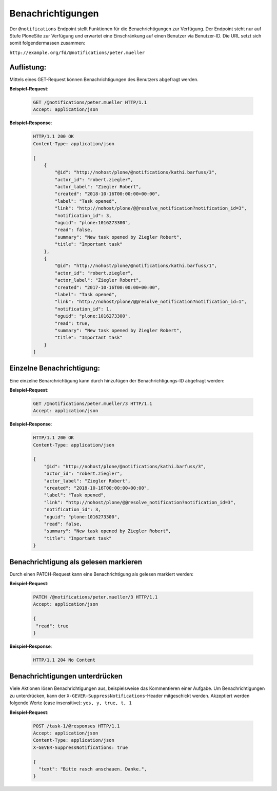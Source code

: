 .. _notifications:

Benachrichtigungen
==================

Der ``@notifications`` Endpoint stellt Funktionen für die Benachrichtigungen zur Verfügung. Der Endpoint steht nur auf Stufe PloneSite zur Verfügung und erwartet eine Einschränkung auf einen Benutzer via Benutzer-ID. Die URL setzt sich somit folgendermassen zusammen:

``http://example.org/fd/@notifications/peter.mueller``


Auflistung:
-----------
Mittels eines GET-Request können Benachrichtigungen des Benutzers abgefragt werden.


**Beispiel-Request**:

   .. sourcecode:: http

       GET /@notifications/peter.mueller HTTP/1.1
       Accept: application/json


**Beispiel-Response**:

   .. sourcecode:: http

      HTTP/1.1 200 OK
      Content-Type: application/json

      [
          {
              "@id": "http://nohost/plone/@notifications/kathi.barfuss/3",
              "actor_id": "robert.ziegler",
              "actor_label": "Ziegler Robert",
              "created": "2018-10-16T00:00:00+00:00",
              "label": "Task opened",
              "link": "http://nohost/plone/@@resolve_notification?notification_id=3",
              "notification_id": 3,
              "oguid": "plone:1016273300",
              "read": false,
              "summary": "New task opened by Ziegler Robert",
              "title": "Important task"
          },
          {
              "@id": "http://nohost/plone/@notifications/kathi.barfuss/1",
              "actor_id": "robert.ziegler",
              "actor_label": "Ziegler Robert",
              "created": "2017-10-16T00:00:00+00:00",
              "label": "Task opened",
              "link": "http://nohost/plone/@@resolve_notification?notification_id=1",
              "notification_id": 1,
              "oguid": "plone:1016273300",
              "read": true,
              "summary": "New task opened by Ziegler Robert",
              "title": "Important task"
          }
      ]


Einzelne Benachrichtigung:
--------------------------
Eine einzelne Benarchrichtigung kann durch hinzufügen der Benachrichtigungs-ID abgefragt werden:


**Beispiel-Request**:

   .. sourcecode:: http

       GET /@notifications/peter.mueller/3 HTTP/1.1
       Accept: application/json


**Beispiel-Response**:

   .. sourcecode:: http

      HTTP/1.1 200 OK
      Content-Type: application/json

      {
          "@id": "http://nohost/plone/@notifications/kathi.barfuss/3",
          "actor_id": "robert.ziegler",
          "actor_label": "Ziegler Robert",
          "created": "2018-10-16T00:00:00+00:00",
          "label": "Task opened",
          "link": "http://nohost/plone/@@resolve_notification?notification_id=3",
          "notification_id": 3,
          "oguid": "plone:1016273300",
          "read": false,
          "summary": "New task opened by Ziegler Robert",
          "title": "Important task"
      }


Benachrichtigung als gelesen markieren
--------------------------------------
Durch einen PATCH-Request kann eine Benachrichtigung als gelesen markiert werden:


**Beispiel-Request**:

   .. sourcecode:: http

       PATCH /@notifications/peter.mueller/3 HTTP/1.1
       Accept: application/json

       {
        "read": true
       }


**Beispiel-Response**:

   .. sourcecode:: http

      HTTP/1.1 204 No Content


Benachrichtigungen unterdrücken
-------------------------------
Viele Aktionen lösen Benachrichtigungen aus, beispielsweise das Kommentieren einer Aufgabe. Um Benachrichtigungen zu unterdrücken, kann der ``X-GEVER-SuppressNotifications``-Header mitgeschickt werden. Akzeptiert werden folgende Werte (case insensitive): ``yes, y, true, t, 1``


**Beispiel-Request**:

   .. sourcecode:: http

      POST /task-1/@responses HTTP/1.1
      Accept: application/json
      Content-Type: application/json
      X-GEVER-SuppressNotifications: true

      {
        "text": "Bitte rasch anschauen. Danke.",
      }

